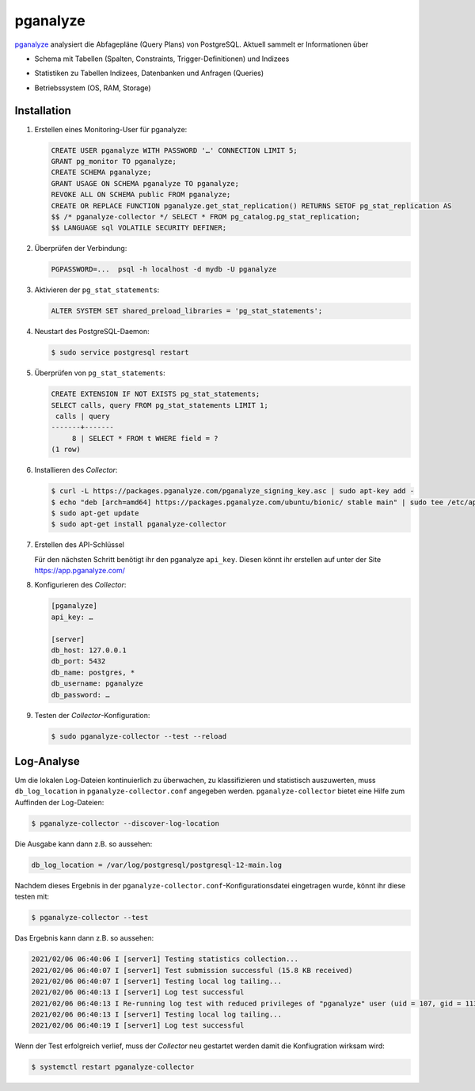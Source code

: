 pganalyze
=========

`pganalyze <https://pganalyze.com/>`_ analysiert die Abfagepläne (Query Plans)
von PostgreSQL. Aktuell sammelt er Informationen über

* Schema mit Tabellen (Spalten, Constraints, Trigger-Definitionen) und Indizees
* Statistiken zu Tabellen Indizees, Datenbanken und Anfragen (Queries)
* Betriebssystem (OS, RAM, Storage)

   .. seealso::
      * `GitHub <https://github.com/pganalyze/collector>`_
      * `Dokumentation <https://pganalyze.com/docs>`_

Installation
------------

#. Erstellen eines Monitoring-User für pganalyze:

   .. code-block:: postgresql

    CREATE USER pganalyze WITH PASSWORD '…' CONNECTION LIMIT 5;
    GRANT pg_monitor TO pganalyze;
    CREATE SCHEMA pganalyze;
    GRANT USAGE ON SCHEMA pganalyze TO pganalyze;
    REVOKE ALL ON SCHEMA public FROM pganalyze;
    CREATE OR REPLACE FUNCTION pganalyze.get_stat_replication() RETURNS SETOF pg_stat_replication AS
    $$ /* pganalyze-collector */ SELECT * FROM pg_catalog.pg_stat_replication;
    $$ LANGUAGE sql VOLATILE SECURITY DEFINER;

#. Überprüfen der Verbindung:

   .. code-block:: postgresql

    PGPASSWORD=...  psql -h localhost -d mydb -U pganalyze

#. Aktivieren der ``pg_stat_statements``:

   .. code-block:: postgresql

    ALTER SYSTEM SET shared_preload_libraries = 'pg_stat_statements';

#. Neustart des PostgreSQL-Daemon:

   .. code-block:: console

    $ sudo service postgresql restart

#. Überprüfen von ``pg_stat_statements``:

   .. code-block:: postgresql

    CREATE EXTENSION IF NOT EXISTS pg_stat_statements;
    SELECT calls, query FROM pg_stat_statements LIMIT 1;
     calls | query
    -------+-------
         8 | SELECT * FROM t WHERE field = ?
    (1 row)

#. Installieren des *Collector*:

   .. code-block:: console

    $ curl -L https://packages.pganalyze.com/pganalyze_signing_key.asc | sudo apt-key add -
    $ echo "deb [arch=amd64] https://packages.pganalyze.com/ubuntu/bionic/ stable main" | sudo tee /etc/apt/sources.list.d/pganalyze_collector.list
    $ sudo apt-get update
    $ sudo apt-get install pganalyze-collector

#. Erstellen des API-Schlüssel

   Für den nächsten Schritt benötigt ihr den pganalyze ``api_key``. Diesen könnt
   ihr erstellen auf unter der Site https://app.pganalyze.com/

#. Konfigurieren des  *Collector*:

   .. code-block:: ini

    [pganalyze]
    api_key: …

    [server]
    db_host: 127.0.0.1
    db_port: 5432
    db_name: postgres, *
    db_username: pganalyze
    db_password: …

#. Testen der *Collector*-Konfiguration:

   .. code-block:: console

    $ sudo pganalyze-collector --test --reload

.. seealso::
   * `Installation Guide <https://pganalyze.com/docs/install/self_managed/01_create_monitoring_user>`_

Log-Analyse
-----------

Um die lokalen Log-Dateien kontinuierlich zu überwachen, zu klassifizieren und
statistisch auszuwerten, muss ``db_log_location`` in
``pganalyze-collector.conf`` angegeben werden. ``pganalyze-collector`` bietet
eine Hilfe zum Auffinden der Log-Dateien:

.. code-block:: console

    $ pganalyze-collector --discover-log-location

Die Ausgabe kann dann z.B. so aussehen:

.. code-block:: console

    db_log_location = /var/log/postgresql/postgresql-12-main.log

Nachdem dieses Ergebnis in der ``pganalyze-collector.conf``-Konfigurationsdatei
eingetragen wurde, könnt ihr diese testen mit:

.. code-block:: console

    $ pganalyze-collector --test

Das Ergebnis kann dann z.B. so aussehen:

.. code-block:: console

    2021/02/06 06:40:06 I [server1] Testing statistics collection...
    2021/02/06 06:40:07 I [server1] Test submission successful (15.8 KB received)
    2021/02/06 06:40:07 I [server1] Testing local log tailing...
    2021/02/06 06:40:13 I [server1] Log test successful
    2021/02/06 06:40:13 I Re-running log test with reduced privileges of "pganalyze" user (uid = 107, gid = 113)
    2021/02/06 06:40:13 I [server1] Testing local log tailing...
    2021/02/06 06:40:19 I [server1] Log test successful

Wenn der Test erfolgreich verlief, muss der *Collector* neu gestartet werden
damit die Konfiugration wirksam wird:

.. code-block:: console

    $ systemctl restart pganalyze-collector
